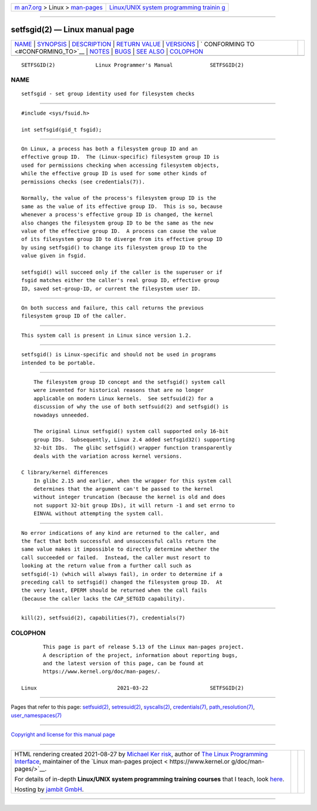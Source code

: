 .. container:: page-top

.. container:: nav-bar

   +----------------------------------+----------------------------------+
   | `m                               | `Linux/UNIX system programming   |
   | an7.org <../../../index.html>`__ | trainin                          |
   | > Linux >                        | g <http://man7.org/training/>`__ |
   | `man-pages <../index.html>`__    |                                  |
   +----------------------------------+----------------------------------+

--------------

setfsgid(2) — Linux manual page
===============================

+-----------------------------------+-----------------------------------+
| `NAME <#NAME>`__ \|               |                                   |
| `SYNOPSIS <#SYNOPSIS>`__ \|       |                                   |
| `DESCRIPTION <#DESCRIPTION>`__ \| |                                   |
| `RETURN VALUE <#RETURN_VALUE>`__  |                                   |
| \| `VERSIONS <#VERSIONS>`__ \|    |                                   |
| `                                 |                                   |
| CONFORMING TO <#CONFORMING_TO>`__ |                                   |
| \| `NOTES <#NOTES>`__ \|          |                                   |
| `BUGS <#BUGS>`__ \|               |                                   |
| `SEE ALSO <#SEE_ALSO>`__ \|       |                                   |
| `COLOPHON <#COLOPHON>`__          |                                   |
+-----------------------------------+-----------------------------------+
| .. container:: man-search-box     |                                   |
+-----------------------------------+-----------------------------------+

::

   SETFSGID(2)             Linux Programmer's Manual            SETFSGID(2)

NAME
-------------------------------------------------

::

          setfsgid - set group identity used for filesystem checks


---------------------------------------------------------

::

          #include <sys/fsuid.h>

          int setfsgid(gid_t fsgid);


---------------------------------------------------------------

::

          On Linux, a process has both a filesystem group ID and an
          effective group ID.  The (Linux-specific) filesystem group ID is
          used for permissions checking when accessing filesystem objects,
          while the effective group ID is used for some other kinds of
          permissions checks (see credentials(7)).

          Normally, the value of the process's filesystem group ID is the
          same as the value of its effective group ID.  This is so, because
          whenever a process's effective group ID is changed, the kernel
          also changes the filesystem group ID to be the same as the new
          value of the effective group ID.  A process can cause the value
          of its filesystem group ID to diverge from its effective group ID
          by using setfsgid() to change its filesystem group ID to the
          value given in fsgid.

          setfsgid() will succeed only if the caller is the superuser or if
          fsgid matches either the caller's real group ID, effective group
          ID, saved set-group-ID, or current the filesystem user ID.


-----------------------------------------------------------------

::

          On both success and failure, this call returns the previous
          filesystem group ID of the caller.


---------------------------------------------------------

::

          This system call is present in Linux since version 1.2.


-------------------------------------------------------------------

::

          setfsgid() is Linux-specific and should not be used in programs
          intended to be portable.


---------------------------------------------------

::

          The filesystem group ID concept and the setfsgid() system call
          were invented for historical reasons that are no longer
          applicable on modern Linux kernels.  See setfsuid(2) for a
          discussion of why the use of both setfsuid(2) and setfsgid() is
          nowadays unneeded.

          The original Linux setfsgid() system call supported only 16-bit
          group IDs.  Subsequently, Linux 2.4 added setfsgid32() supporting
          32-bit IDs.  The glibc setfsgid() wrapper function transparently
          deals with the variation across kernel versions.

      C library/kernel differences
          In glibc 2.15 and earlier, when the wrapper for this system call
          determines that the argument can't be passed to the kernel
          without integer truncation (because the kernel is old and does
          not support 32-bit group IDs), it will return -1 and set errno to
          EINVAL without attempting the system call.


-------------------------------------------------

::

          No error indications of any kind are returned to the caller, and
          the fact that both successful and unsuccessful calls return the
          same value makes it impossible to directly determine whether the
          call succeeded or failed.  Instead, the caller must resort to
          looking at the return value from a further call such as
          setfsgid(-1) (which will always fail), in order to determine if a
          preceding call to setfsgid() changed the filesystem group ID.  At
          the very least, EPERM should be returned when the call fails
          (because the caller lacks the CAP_SETGID capability).


---------------------------------------------------------

::

          kill(2), setfsuid(2), capabilities(7), credentials(7)

COLOPHON
---------------------------------------------------------

::

          This page is part of release 5.13 of the Linux man-pages project.
          A description of the project, information about reporting bugs,
          and the latest version of this page, can be found at
          https://www.kernel.org/doc/man-pages/.

   Linux                          2021-03-22                    SETFSGID(2)

--------------

Pages that refer to this page:
`setfsuid(2) <../man2/setfsuid.2.html>`__, 
`setresuid(2) <../man2/setresuid.2.html>`__, 
`syscalls(2) <../man2/syscalls.2.html>`__, 
`credentials(7) <../man7/credentials.7.html>`__, 
`path_resolution(7) <../man7/path_resolution.7.html>`__, 
`user_namespaces(7) <../man7/user_namespaces.7.html>`__

--------------

`Copyright and license for this manual
page <../man2/setfsgid.2.license.html>`__

--------------

.. container:: footer

   +-----------------------+-----------------------+-----------------------+
   | HTML rendering        |                       | |Cover of TLPI|       |
   | created 2021-08-27 by |                       |                       |
   | `Michael              |                       |                       |
   | Ker                   |                       |                       |
   | risk <https://man7.or |                       |                       |
   | g/mtk/index.html>`__, |                       |                       |
   | author of `The Linux  |                       |                       |
   | Programming           |                       |                       |
   | Interface <https:     |                       |                       |
   | //man7.org/tlpi/>`__, |                       |                       |
   | maintainer of the     |                       |                       |
   | `Linux man-pages      |                       |                       |
   | project <             |                       |                       |
   | https://www.kernel.or |                       |                       |
   | g/doc/man-pages/>`__. |                       |                       |
   |                       |                       |                       |
   | For details of        |                       |                       |
   | in-depth **Linux/UNIX |                       |                       |
   | system programming    |                       |                       |
   | training courses**    |                       |                       |
   | that I teach, look    |                       |                       |
   | `here <https://ma     |                       |                       |
   | n7.org/training/>`__. |                       |                       |
   |                       |                       |                       |
   | Hosting by `jambit    |                       |                       |
   | GmbH                  |                       |                       |
   | <https://www.jambit.c |                       |                       |
   | om/index_en.html>`__. |                       |                       |
   +-----------------------+-----------------------+-----------------------+

--------------

.. container:: statcounter

   |Web Analytics Made Easy - StatCounter|

.. |Cover of TLPI| image:: https://man7.org/tlpi/cover/TLPI-front-cover-vsmall.png
   :target: https://man7.org/tlpi/
.. |Web Analytics Made Easy - StatCounter| image:: https://c.statcounter.com/7422636/0/9b6714ff/1/
   :class: statcounter
   :target: https://statcounter.com/
